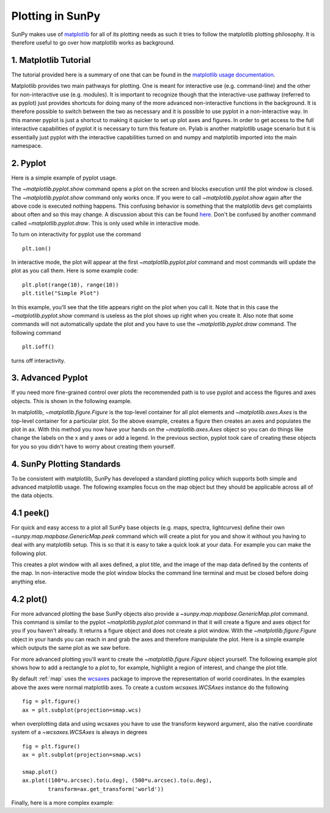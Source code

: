 .. _plotting:

-----------------
Plotting in SunPy
-----------------

SunPy makes use of `matplotlib <http://matplotlib.org/>`_ for all of its plotting needs
as such it tries to follow the matplotlib plotting philosophy.
It is therefore useful to go over how matplotlib works as background.

1. Matplotlib Tutorial
----------------------
The tutorial provided here is a summary of one that can be found in the `matplotlib
usage documentation <http://matplotlib.org/faq/usage_faq.html>`_.

Matplotlib provides two main pathways for plotting. One is meant for interactive use
(e.g. command-line) and the other for non-interactive use (e.g. modules). It is important
to recognize though that the interactive-use pathway (referred to as pyplot) just
provides shortcuts for doing many of the more advanced non-interactive functions in the
background. It is therefore possible to switch between the two as necessary and
it is possible to use pyplot in a non-interactive way. In this manner pyplot
is just a shortcut to making it quicker to set up plot axes and figures.
In order to get access to the full interactive capabilities of pyplot it is
necessary to turn this feature on.
Pylab is another matplotlib usage scenario but it is essentially just pyplot with the
interactive capabilities turned on and numpy and matplotlib imported into the main
namespace.

2. Pyplot
---------
Here is a simple example of pyplot usage.

.. plot::
    :include-source:

    import matplotlib.pyplot as plt
    plt.plot(range(10), range(10))
    plt.title("A simple Plot")
    plt.show()

The `~matplotlib.pyplot.show` command opens a plot on the screen and blocks
execution until the plot window is closed. The `~matplotlib.pyplot.show`
command only works once. If you were to call `~matplotlib.pyplot.show` again
after the above code is executed nothing happens. This confusing behavior
is something that the matplotlib devs get complaints about often and so this may change.
A discussion about this can be found `here
<http://stackoverflow.com/questions/5524858/matplotlib-show-doesnt-work-twice>`_.
Don't be confused by another command called `~matplotlib.pyplot.draw`.
This is only used while in interactive mode.

To turn on interactivity for pyplot use the command ::

    plt.ion()

In interactive mode, the plot will appear at the first `~matplotlib.pyplot.plot`
command and most commands will update the plot as you call them. Here is some
example code::

    plt.plot(range(10), range(10))
    plt.title("Simple Plot")

In this example, you'll see that the title appears right on the plot when you call it.
Note that in this case the `~matplotlib.pyplot.show` command is useless as the
plot shows up right when you create it. Also note that some commands will not
automatically update the plot and you have to use the `~matplotlib.pyplot.draw`
command. The following command ::

    plt.ioff()

turns off interactivity.

3. Advanced Pyplot
------------------
If you need more fine-grained control over plots the recommended path is to use pyplot
and access the figures and axes objects. This is shown in the following example.

.. plot::
    :include-source:

    import matplotlib.pyplot as plt
    import numpy as np
    x = np.arange(0, 10, 0.2)
    y = np.sin(x)
    fig = plt.figure()
    ax = fig.add_subplot(111)
    ax.plot(x, y)
    ax.set_xlabel('x')
    plt.show()

In matplotlib, `~matplotlib.figure.Figure` is the top-level container for all plot elements and
`~matplotlib.axes.Axes` is the top-level container for a particular plot. So the above example,
creates a figure then creates an axes and populates the plot in ``ax``. With this method you
now have your hands on the `~matplotlib.axes.Axes` object so you can do things
like change the labels on the x and y axes or add a legend.
In the previous section, pyplot took care of creating these
objects for you so you didn't have to worry about creating them yourself.

4. SunPy Plotting Standards
---------------------------

To be consistent with matplotlib, SunPy has developed a standard plotting policy
which supports both simple and advanced matplotlib usage. The following examples
focus on the map object but they should be applicable across all of the data
objects.

4.1 peek()
----------

For quick and easy access to a plot
all SunPy base objects (e.g. maps, spectra, lightcurves) define their own
`~sunpy.map.mapbase.GenericMap.peek` command which will create a plot for you and show it without you having to deal
with any matplotlib setup. This is so that it is easy to take a quick look at
your data. For example you can make the following plot.

.. plot::
    :include-source:

    import sunpy.map
    import sunpy.data.sample
    smap = sunpy.map.Map(sunpy.data.sample.AIA_171_IMAGE)
    smap.peek(draw_limb=True)

This creates a plot window with all axes defined, a plot title, and the image of
the map data defined by the contents of the map. In non-interactive mode the
plot window blocks the command line terminal and must be closed before doing anything else.

4.2 plot()
----------

For more advanced plotting the base SunPy objects also provide a `~sunpy.map.mapbase.GenericMap.plot` command.
This command is similar to the pyplot `~matplotlib.pyplot.plot` command in that
it will create a figure and axes object for you if you haven't already. It
returns a figure object and does not create a plot window. With the `~matplotlib.figure.Figure` object
in your hands you can reach in and grab the axes and therefore manipulate the plot.
Here is a simple example which outputs the same plot as we saw before. 

.. plot::
    :include-source:

    import sunpy.map
    import sunpy.data.sample
    import matplotlib.pyplot as plt
    smap = sunpy.map.Map(sunpy.data.sample.AIA_171_IMAGE)
    smap.plot()
    smap.draw_limb()
    plt.colorbar()
    plt.show()

For more advanced plotting you'll want to create the `~matplotlib.figure.Figure` object yourself.
The following example plot shows how to add a rectangle to a plot to, for example,
highlight a region of interest, and change the plot title.

.. plot::
    :include-source:
    
    import sunpy.map
    import sunpy.data.sample
    import matplotlib.pyplot as plt
    from matplotlib import patches
    smap = sunpy.map.Map(sunpy.data.sample.AIA_171_IMAGE)

    fig = plt.figure()
    ax = plt.subplot()

    smap.plot()
    rect = patches.Rectangle([-350, -650], 500, 500, color = 'white', fill=False)
    ax.set_title('My customized plot')
    ax.add_artist(rect)
    plt.colorbar()
    plt.show()

By default :ref:`map` uses the `wcsaxes <http://wcsaxes.readthedocs.org/>`_
package to improve the representation of world coordinates. In the
examples above the axes were normal matplotlib axes.
To create a custom `wcsaxes.WCSAxes` instance do the following ::

    fig = plt.figure()
    ax = plt.subplot(projection=smap.wcs)

when overplotting data and using wcsaxes you have to use the transform keyword
argument, also the native coordinate system of a `~wcsaxes.WCSAxes` is always
in degrees ::

    fig = plt.figure()
    ax = plt.subplot(projection=smap.wcs)

    smap.plot()
    ax.plot((100*u.arcsec).to(u.deg), (500*u.arcsec).to(u.deg),
            transform=ax.get_transform('world'))

Finally, here is a more complex example:

.. plot::
    :include-source:

    from matplotlib import patches
    import astropy.units as u

    import sunpy.map
    import matplotlib.pyplot as plt
    import sunpy.data.sample

    smap = sunpy.map.Map(sunpy.data.sample.AIA_171_IMAGE)
    submap = smap.submap([-100-250, -100+250]*u.arcsec, [-400-250, -400+250]*u.arcsec)
    rect = patches.Rectangle([-100-250, -400-250], 500, 500, color = 'white', fill=False)

    fig = plt.figure()
    ax1 = fig.add_subplot(2,1,1)
    smap.plot()
    ax1.add_artist(rect)

    ax2 = fig.add_subplot(2,1,2)
    submap.plot()
    submap.draw_grid(grid_spacing=10*u.deg)
    ax2.set_title('submap')
    fig.subplots_adjust(hspace=0.4)

    plt.show()
